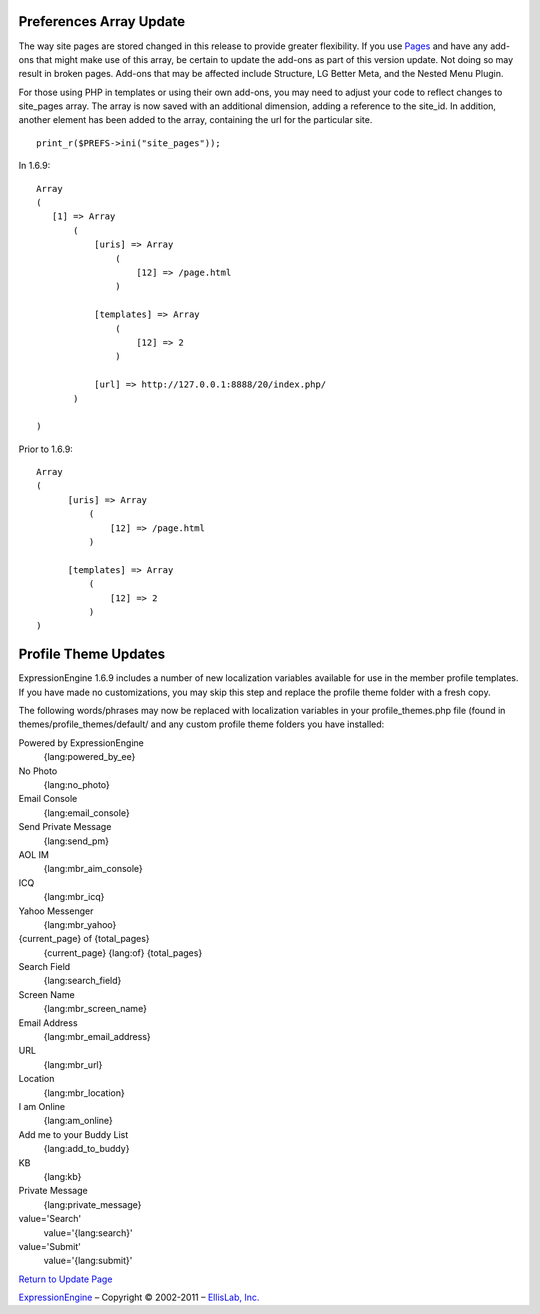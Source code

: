 Preferences Array Update
------------------------

The way site pages are stored changed in this release to provide greater
flexibility. If you use `Pages <../modules/pages/index.html>`_ and have
any add-ons that might make use of this array, be certain to update the
add-ons as part of this version update. Not doing so may result in
broken pages. Add-ons that may be affected include Structure, LG Better
Meta, and the Nested Menu Plugin.

For those using PHP in templates or using their own add-ons, you may
need to adjust your code to reflect changes to site\_pages array. The
array is now saved with an additional dimension, adding a reference to
the site\_id. In addition, another element has been added to the array,
containing the url for the particular site. ::

	 print_r($PREFS->ini("site_pages"));

In 1.6.9:

::

    Array
    (
       [1] => Array
           (
               [uris] => Array
                   (
                       [12] => /page.html
                   )

               [templates] => Array
                   (
                       [12] => 2
                   )

               [url] => http://127.0.0.1:8888/20/index.php/
           )

    )

Prior to 1.6.9:

::

    Array
    (
          [uris] => Array
              (
                  [12] => /page.html
              )

          [templates] => Array
              (
                  [12] => 2
              )
    )

Profile Theme Updates
---------------------

ExpressionEngine 1.6.9 includes a number of new localization variables
available for use in the member profile templates. If you have made no
customizations, you may skip this step and replace the profile theme
folder with a fresh copy.

The following words/phrases may now be replaced with localization
variables in your profile\_themes.php file (found in
themes/profile\_themes/default/ and any custom profile theme folders you
have installed:

Powered by ExpressionEngine
    {lang:powered\_by\_ee}
No Photo
    {lang:no\_photo}
Email Console
    {lang:email\_console}
Send Private Message
    {lang:send\_pm}
AOL IM
    {lang:mbr\_aim\_console}
ICQ
    {lang:mbr\_icq}
Yahoo Messenger
    {lang:mbr\_yahoo}
{current\_page} of {total\_pages}
    {current\_page} {lang:of} {total\_pages}
Search Field
    {lang:search\_field}
Screen Name
    {lang:mbr\_screen\_name}
Email Address
    {lang:mbr\_email\_address}
URL
    {lang:mbr\_url}
Location
    {lang:mbr\_location}
I am Online
    {lang:am\_online}
Add me to your Buddy List
    {lang:add\_to\_buddy}
KB
    {lang:kb}
Private Message
    {lang:private\_message}
value='Search'
    value='{lang:search}'
value='Submit'
    value='{lang:submit}'

`Return to Update Page <update.html>`_

`ExpressionEngine <http://expressionengine.com/>`_ – Copyright ©
2002-2011 – `EllisLab, Inc. <http://ellislab.com/>`_
